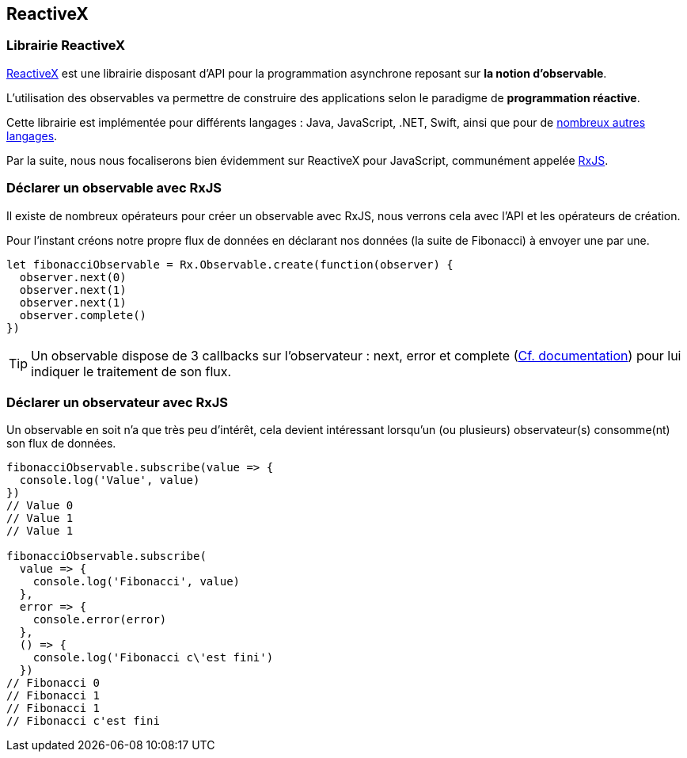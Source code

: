 == ReactiveX

<<<

=== Librairie ReactiveX

http://reactivex.io/[ReactiveX] est une librairie disposant d'API pour la programmation asynchrone reposant sur *la notion d'observable*.

L'utilisation des observables va permettre de construire des applications selon le paradigme de *programmation réactive*.

Cette librairie est implémentée pour différents langages : Java, JavaScript, .NET, Swift, ainsi que pour de http://reactivex.io/languages.html[nombreux autres langages].

Par la suite, nous nous focaliserons bien évidemment sur ReactiveX pour JavaScript, communément appelée https://github.com/Reactive-Extensions/RxJS[RxJS].

<<<

=== Déclarer un observable avec RxJS

Il existe de nombreux opérateurs pour créer un observable avec RxJS, nous verrons cela avec l'API et les opérateurs de création.

Pour l'instant créons notre propre flux de données en déclarant nos données (la suite de Fibonacci) à envoyer une par une.

[source,js]
----

let fibonacciObservable = Rx.Observable.create(function(observer) {
  observer.next(0)
  observer.next(1)
  observer.next(1)
  observer.complete()
})

----

TIP: Un observable dispose de 3 callbacks sur l'observateur : +next+, +error+ et +complete+ (http://reactivex.io/rxjs/class/es6/MiscJSDoc.js~ObserverDoc.html[Cf. documentation]) pour lui indiquer le traitement de son flux.

<<<

=== Déclarer un observateur avec RxJS

Un observable en soit n'a que très peu d'intérêt, cela devient intéressant lorsqu'un (ou plusieurs) observateur(s) consomme(nt) son flux de données.

[source,js]
----

fibonacciObservable.subscribe(value => {
  console.log('Value', value)
})
// Value 0
// Value 1
// Value 1

fibonacciObservable.subscribe(
  value => {
    console.log('Fibonacci', value)
  },
  error => {
    console.error(error)
  },
  () => {
    console.log('Fibonacci c\'est fini')
  })
// Fibonacci 0
// Fibonacci 1
// Fibonacci 1
// Fibonacci c'est fini

----
